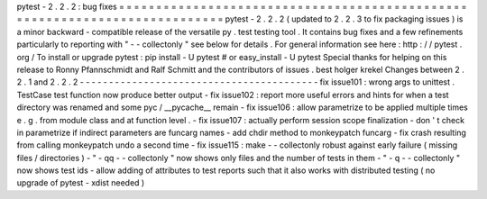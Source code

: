 pytest
-
2
.
2
.
2
:
bug
fixes
=
=
=
=
=
=
=
=
=
=
=
=
=
=
=
=
=
=
=
=
=
=
=
=
=
=
=
=
=
=
=
=
=
=
=
=
=
=
=
=
=
=
=
=
=
=
=
=
=
=
=
=
=
=
=
=
=
=
=
=
=
=
=
=
=
=
=
=
=
=
=
=
=
=
=
pytest
-
2
.
2
.
2
(
updated
to
2
.
2
.
3
to
fix
packaging
issues
)
is
a
minor
backward
-
compatible
release
of
the
versatile
py
.
test
testing
tool
.
It
contains
bug
fixes
and
a
few
refinements
particularly
to
reporting
with
"
-
-
collectonly
"
see
below
for
details
.
For
general
information
see
here
:
http
:
/
/
pytest
.
org
/
To
install
or
upgrade
pytest
:
pip
install
-
U
pytest
#
or
easy_install
-
U
pytest
Special
thanks
for
helping
on
this
release
to
Ronny
Pfannschmidt
and
Ralf
Schmitt
and
the
contributors
of
issues
.
best
holger
krekel
Changes
between
2
.
2
.
1
and
2
.
2
.
2
-
-
-
-
-
-
-
-
-
-
-
-
-
-
-
-
-
-
-
-
-
-
-
-
-
-
-
-
-
-
-
-
-
-
-
-
-
-
-
-
-
fix
issue101
:
wrong
args
to
unittest
.
TestCase
test
function
now
produce
better
output
-
fix
issue102
:
report
more
useful
errors
and
hints
for
when
a
test
directory
was
renamed
and
some
pyc
/
__pycache__
remain
-
fix
issue106
:
allow
parametrize
to
be
applied
multiple
times
e
.
g
.
from
module
class
and
at
function
level
.
-
fix
issue107
:
actually
perform
session
scope
finalization
-
don
'
t
check
in
parametrize
if
indirect
parameters
are
funcarg
names
-
add
chdir
method
to
monkeypatch
funcarg
-
fix
crash
resulting
from
calling
monkeypatch
undo
a
second
time
-
fix
issue115
:
make
-
-
collectonly
robust
against
early
failure
(
missing
files
/
directories
)
-
"
-
qq
-
-
collectonly
"
now
shows
only
files
and
the
number
of
tests
in
them
-
"
-
q
-
-
collectonly
"
now
shows
test
ids
-
allow
adding
of
attributes
to
test
reports
such
that
it
also
works
with
distributed
testing
(
no
upgrade
of
pytest
-
xdist
needed
)
